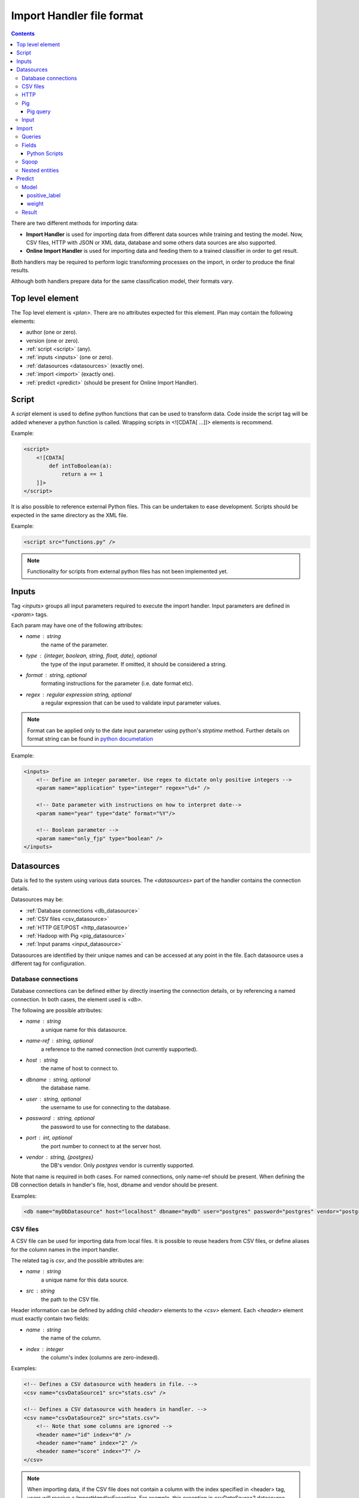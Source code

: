 .. _import_handlers:

==========================
Import Handler file format
==========================

.. contents:: 
   :depth: 3

There are two different methods for importing data:

* **Import Handler** is used for importing data from different data sources while training and testing the model. Now, CSV files, HTTP with JSON or XML data, database and some others data sources are also supported.
* **Online Import Handler** is used for importing data and feeding them to a trained classifier in order to get result.

Both handlers may be required to perform logic transforming processes on the
import, in order to produce the final results.

Although both handlers prepare data for the same classification model, their formats vary.

Top level element
=================

The Top level element is `<plan>`. There are no attributes expected for this element. Plan may contain the following elements:

- author (one or zero).
- version (one or zero).
- :ref:`script <script>` (any).
- :ref:`inputs <inputs>` (one or zero).
- :ref:`datasources <datasources>` (exactly one).
- :ref:`import <import>` (exactly one).
- :ref:`predict <predict>` (should be present for Online Import Handler).

.. _script:

Script
======

A `script` element is used to define python functions that can be
used to transform data. Code inside the script tag will be added
whenever a python function is called. Wrapping
scripts in <![CDATA[ ...]]> elements is recommend.

Example:

.. code-block:: xml

    <script>
        <![CDATA[
            def intToBoolean(a):
                return a == 1
        ]]>
    </script>

It is also possible to reference external Python files. This can be
undertaken to ease development. Scripts should be expected in the same
directory as the XML file.

Example:

.. code-block:: xml

    <script src="functions.py" />

.. note::

    Functionality for scripts from external python files has not been implemented yet.

.. _inputs:

Inputs
======

Tag `<inputs>` groups all input parameters required to execute the import handler. Input parameters are defined in `<param>` tags.

Each param may have one of the following attributes:

- `name` : string
    the name of the parameter.
- `type` : {integer, boolean, string, float, date}, optional
    the type of the input parameter. If omitted, it should be considered a string.
- `format` : string, optional
    formating instructions for the parameter (i.e. date format etc).
- `regex` : regular expression string, optional
    a regular expression that can be used to validate input parameter values.

.. note::

    Format can be applied only to the date input parameter using python's `strptime` method. Further details on format string can be found in 
    `python documetation <https://docs.python.org/2/library/datetime.html#strftime-and-strptime-behavior>`_

Example:

.. code-block:: xml

    <inputs>
        <!-- Define an integer parameter. Use regex to dictate only positive integers -->
        <param name="application" type="integer" regex="\d+" />

        <!-- Date parameter with instructions on how to interpret date-->
        <param name="year" type="date" format="%Y"/>

        <!-- Boolean parameter -->
        <param name="only_fjp" type="boolean" />
    </inputs>

.. _datasources:

Datasources
===========

Data is fed to the system using various data sources. The `<datasources>` part of the handler contains the connection details.

Datasources may be:

- :ref:`Database connections <db_datasource>`
- :ref:`CSV files <csv_datasource>`
- :ref:`HTTP GET/POST <http_datasource>`
- :ref:`Hadoop with Pig <pig_datasource>`
- :ref:`Input params <input_datasource>`

Datasources are identified by their unique names and can be accessed at any point in the file. Each datasource uses a different tag for configuration.

.. _db_datasource:

Database connections
--------------------

Database connections can be defined either by directly inserting the
connection details, or by referencing a named connection. In both cases,
the element used is `<db>`.

The following are possible attributes:

- `name` : string
    a unique name for this datasource.
- `name-ref` : string, optional
    a reference to the named connection (not currently supported).
- `host` : string
    the name of host to connect to.
- `dbname` : string, optional
    the database name.
- `user` : string, optional
    the username to use for connecting to the database.
- `password` : string, optional
    the password to use for connecting to the database.
- `port` : int, optional
    the port number to connect to at the server host.
- `vendor` : string, {postgres}
    the DB's vendor. Only `postgres` vendor is currently supported.


Note that name is required in both cases. For named connections, only name-ref should be present. When defining the DB connection details in handler's file, host, dbname and vendor should be present.

Examples:

.. code-block:: xml

    <db name="myDbDatasource" host="localhost" dbname="mydb" user="postgres" password="postgres" vendor="postgres" />


.. _csv_datasource:

CSV files
---------

A CSV file can be used for importing data from local files. It is possible
to reuse headers from CSV files, or define aliases for the column names
in the import handler.

The related tag is `csv`, and the possible attributes are:

- `name` : string
    a unique name for this data source.
- `src` : string
    the path to the CSV file.

Header information can be defined by adding child `<header>` elements
to the `<csv>` element. Each `<header>` element must exactly contain
two fields:

- `name` : string
    the name of the column.
- `index` : integer
    the column's index (columns are zero-indexed).

Examples:

.. code-block:: xml

    <!-- Defines a CSV datasource with headers in file. -->
    <csv name="csvDataSource1" src="stats.csv" />

    <!-- Defines a CSV datasource with headers in handler. -->
    <csv name="csvDataSource2" src="stats.csv">
        <!-- Note that some columns are ignored -->
        <header name="id" index="0" />
        <header name="name" index="2" />
        <header name="score" index="7" />
    </csv>

.. note::
    
    When importing data, if the CSV file does not contain a column with the index specified in <header> tag, users will receive a `ImportHandlerException`.
    For example, this exception in `csvDataSource2` datasource (declared up in the document) will be received if the `stats.csv` file has six columns.

.. _http_datasource:

HTTP
----

HTTP requests are used for importing JSON data from remote HTTP
services.

The tag used for defining them is `<http>`, and the possible attributes are as follows:

- `name` : string
    a unique name for this datasource.
- `method` : {GET, POST, PUT, DELETE}, default=GET
    the HTTP method to use.
- `url` : string
    the base URL to use.


When using this datasource with RESTful services, try to define the base
URL. If specific entities need to be queried, the query
parameters can be defined at a later stage during the import phase:

.. code-block:: xml

    <plan>
        <inputs>
            <param name="entity_id" type="string"/>
        </inputs>
        <datasources>
            <http name="jar" method="GET" url="http://service.com:11000/jar/" />
        </datasources>
        <import>
            <entity datasource="jar" name="entity">
                <query><![CDATA[#{entity_id}.json]]></query>
                <field jsonpath="$.title" name="entity.title" type="string"/>
                <field jsonpath="$.full_description" name="entity.description" type="string"/>
                ...
            </entity>
        </import>
    </plan>

In this case, when importing data, the system will query http://service.com:11000/jar/1.json url (User sets user paramer `entity_id` as 1, when running importhandler.py command).

.. _pig_datasource:

Pig
---

Pig is a tool for analyzing large data sets based on Hadoop. Pig Latin is the language which allows querying and/or transformation of the data. A Pig
datasource is a connection to a remote Hadoop/Pig cluster. It is defined using `<pig>` tag. Possible attributes are as follows:

- `name` : string
    A unique name for this data source.
- `jobid` : string, optional
    Define job flow id, if one is required to use the existing cluster.
- `amazon_access_token` : string
    Access token to Amazon services. By default used `AMAZON_ACCESS_TOKEN` from local config file.
- `amazon_token_secret` : string
    Access token secret to Amazon services. By default used `AMAZON_TOKEN_SECRET` from local config file.
- `ami_version` : string, optional
    Amazon Machine Image (AMI) version to use for instances.
    `Supported ami and pig versions <http://docs.aws.amazon.com/ElasticMapReduce/latest/DeveloperGuide/Pig_SupportedVersions.html>`_.
- `bucket_name` : string, optional
    Amazon S3 bucket name for saving results, logs, etc.
- `ec2_keyname` : string, optional, default=`cloudml-control`
    EC2 key used for the start instances.
- `keep_alive` : boolean, optional
    Denotes whether or not the cluster should stay alive upon completion.
- `hadoop_params` : string, optional
    This attribute can be used to specify cluster-wide Hadoop settings. If it attribute isn't setted, *s3://elasticmapreduce/bootstrap-actions/configure-hadoop* script will not run.
    `More details in Configure Hadoop Bootstrap Action block <http://docs.aws.amazon.com/ElasticMapReduce/latest/DeveloperGuide/emr-plan-bootstrap.html>`_.
- `num_instances` : integer, optional
    Number of instances in the Hadoop cluster.
- `master_instance_type` : string, optional
    EC2 instance type of the master node.
    `List of Amazon EC2 Instance types <http://aws.amazon.com/ec2/instance-types/>`_.
- `slave_instance_type` : string, optional
    EC2 instance type of the slave nodes.

Example:

.. code-block:: xml

    <pig name="pig" amazon_access_token="token"         bucket_name="the_bucket" amazon_token_secret="secret" master_instance_type="c3.4xlarge" slave_instance_type="c3.4xlarge" num_instances="2" hadoop_params="-m,mapreduce.map.java.opts=-Xmx864m,-m,mapreduce.reduce.java.opts=-Xmx1536m,-m,mapreduce.map.memory.mb=1024,-m,mapreduce.reduce.memory.mb=2048,-y,yarn.nodemanager.resource.memory-mb=18226"/>


Pig query
~~~~~~~~~

Query tag of the entity with a pig datasource could have the following attributes:

- `target` : string optional
    Name of target dataset that will be stored.
- `autoload_sqoop_dataset` : string, optional
    When it is true, sqoop dataset will be auto loaded in the pig script (without defining loading statement in script). Required to define `sqoop_dataset_name` attr.
- `sqoop_dataset_name` : string, optional
    Variable name that would be used in the pig script for sqoop results, when `autoload_sqoop_dataset` is set.

There are two methods for storing pig results:

* The target attribute must be specified in the <query> tag of the entity with pig data source. In this case, results would be stored as JsonStorage:

.. code-block:: sql

    <query target="result">
        <![CDATA[
            ...
            result = FOREACH B GENERATE customer, order;
        ]]>
    </query>

*  '$output' parameter as output dir should be used. For example:

.. code-block:: sql

    <query>
        <![CDATA[
            C = FOREACH B GENERATE customer, order;
            STORE C INTO '$output' USING JsonStorage();
        ]]>
    </query>

.. _input_datasource:

Input
-----

.. note:: Input data source only using online import handlers.

If Post data is required to be used, input params need to be specified. Following this, access will be granted to them by using ``input``
datasource with the query ``any``. For example:

.. code-block:: xml

    <plan>      
        <inputs>      
           <param name="rate" type="float"/>       
           <param name="title" type="string"/>     
        </inputs>     
        <datasources/>        
        <import>      
            <entity datasource="input" name="Test_input">       
                <query>any</query>        
                <field column="title" name="dev_title" type="string"/>   
                <field column="rate" name="rate" type="float"/>       
            </entity>     
        </import>          
    </plan>

Another example with processing json input parameter is as follows:

.. code-block:: xml

    <plan>
        <inputs>
            <param name="customer_info" type="string"/>
        </inputs>
        <datasources/>
        <import>
            <entity datasource="input" name="customer_info">
                <query>customer_info</query>
                <field jsonpath="$.identifier" name="customer.id" type="string"/>
                <field jsonpath="$.region" name="customer.region" type="string"/>
            </entity>
        </import>
    </plan>

.. _import:

Import
======

Once the data sources have been defined, the import handler is required to be defined in relation to how 
data from each data source input will be translated. This is undertaken within the
`<import>` element. In order to be able to understand how the mapping
is undertaken, the concept of entity needs to be introduced.

An entity model's data is derived from various data sources. i.e. an entity may describe the data being derived from a database table or view. Each entity is associated with a datasource and (possibly) some query
parameters. For example, a database entity might use a SQL query, while an HTTP entity might add some path and query parameters to the data source's URL. An entity describes multiple entity "instances". i.e.
if an entity describes a database table, an entity "instance" describes a row in the database.

An entity is defined using the `<entity>` tag. The possible attributes of the element are as follows:

- `name` : string
    a unique name to identify the entity.
- `datasource` : string
    the datasource to use for importing data.
- `query` : string, optional
    a string that provides instructions on how to query a datasource (i.e. a SQL query or a path template). Queries can be also defined as child elements (to be discussed later).
- `autoload_fields` : boolean, optional
    when set, fields are unable to be defined. These loaded from the pig results. 
  
.. note::

    `autoload_fields` works only with `pig` data sources currently.

.. note::

    If `autoload_fields` are set, declared entity fields would be overridden with automaticaly created fields by parsing the result data row. If the field is declared, that is not present in the row, it would not be deleted.

Examples:

.. code-block:: xml

    <!-- An entity that uses a DB connection -->
    <entity name="customer" datasource="myDbDatasource" query="SELECT * FROM customer_table">
        ...
    </entity>

    <!-- An entity that uses an HTTP datasource -->
    <entity name="customer" datasource="myHttpDatasource" query="data/#{customer}.json">
        ...
    </entity>


Queries
-------

The first possible child of a `<entity>` is a query. This can be used to improve readability of the XML file and replace the query attribute of the entity. It is also useful if the query does not return data, but actually triggers data calculation. Examples of such cases include running a set of SQL queries that create tables or execute a Pig script. In this case, attribute `target` is required to be defined inside
the `<query>` tag. The value of this attribute provides details on where to look for the actual data.

Examples:

.. code-block:: xml

    <!-- An entity that uses a DB connection -->
    <entity name="customer" datasource="myDbDatasource">
        <query>
            <![CDATA[
                SELECT *
                FROM table t1 JOIN table t2 ON t1.id = t2.reference
                WHERE t2.creation_time < '#{start_date}'
            ]]>
        </query>
        ...
    </entity>

    <!-- An entity that uses an HTTP datasource -->
    <entity name="customer" datasource="myHttpDatasource">
     <query>
            <![CDATA[
                person/#{person}.json
            ]]>
        </query>
        ...
    </entity>


Query strings depend on the data source:

- :ref:`Database connections <db_datasource>`  requires SQL queries.
- :ref:`CSV datasources <csv_datasource>` do not support queries.
- :ref:`HTTP datasources <http_datasource>` can add values to end of the path. 
- :ref:`Hadoop with Pig datasource <pig_datasource>` - requires pig script.
- :ref:`Input params <input_datasource>` 

It is possible to use variables in queries using the notation `#{variable}`. This will be replaced by an input parameter with the name equal to the variable.


Fields
------

Fields are used to define how data is extracted from each entity "instance". They are defined using the `<field>` tag, and can define the following attributes:

- `name` : string
    a unique name for the field.
- `column` : string
    if entity is using a DB or CSV data source, it will use data from this column.
- `jsonpath` : string
    if entity is a JSON datasource, or field type is json, it will use this jsonpath to extract data.
    `More details on JsonPath strings <http://goessner.net/articles/JsonPath/>`_.
- `type` : {integer, boolean, string, float, json}, optional, default=string
    If defined, the value will be converted to the given type. If it is not possible, then the resulting value will be null.
- `regex` : string, optional
    applies the given regular expression and assigns the first match to the value.
- `split` : string, optional
    splits the value to an array of values using the provided regular expression.
- `dateFormat` : string, optional
    transforms value to a date using the given date/time format.
- `join` : string, optional
    concatenates values using the defined separator. Used together with `jsonpath` only.
- `delimiter` : string, optional
    concatenates values using the defined separator. Used together with `jsonpath` only.
- `template` : string, optional
    used to define a template for strings. May use variables.
- `script` : string, optional
    call the python script defined in this element and assign the result to this field. May use any of the built-in functions or any one defined in a `Script` element. Variables can also be used in script elements. Could also be defined as inner <script> tag.
- `transform` : {'json', 'csv'}, optional
    transforms this field to a datasource. For example, it can be used to parse JSON or CSV data stored in a DB column. It's values can either be `json` or `csv`.
- `headers` : list, optional
    used only if `transform="csv"`. Defines the header names for each item in the CSV field. Not currently implemented.
- `required` : {'true', 'false'}, optional, default=false
    whether or not this field is required to have a value.
- `multipart` : {'true', 'false'}, optional
    if the results of `jsonpath` are complex/multipart value or simple value, Used only with `jsonpath`
- `key_path` : string, optional
    a JSON path expression for identifying the keys of a map. Used together with `value_path`
    `More details on JsonPath strings <http://goessner.net/articles/JsonPath/>`_.
- `value_path` : string, optional
    a JSON path expression for identifying the values of a map. Used together with `key_path`.
  
.. note::
    It is not possible to use the name for field 'opening' if fields as 'opening.title' is also required. 

Examples:

HTTP JSON entities:

.. code-block:: xml

    <entity name="jar_application" datasource="jar" query="get_s/#{employer}/#{application}.json">
        <field name="ja.rate" type="float" jsonpath="$.result.pay_rate" />
        <field name="ja.amount" type="float" jsonpath="$.result.pay_amount" />
        <field name="application.creation_time" jsonpath="$.result.created_at" dateFormat="YYYY-mm-DD" />
        ...
    </entity>

    <entity name="contractor" datasource="jar" query="opening/f/#{opening}.json">
        <field name="contractor.skills" path="$.skills.*.name" join="," />
        <field name="contractor.greeting" template="Hello #{contractor.name}" />
        <field name="matches_pref_rating" script="#{contractor.rating} > #{pref_rating})" />
    </entity>

DB entity:

.. code-block:: xml

    <entity name="dbentity" datasource="mysqlConnection">
        <query>
            <![CDATA[
                SELECT *
                FROM table t1 JOIN table t2 ON t1.id = t2.reference
                WHERE t2.creation_time < '#{start_date}'
            ]]>
        </query>
        <field name="id" column="t1.id" />
        <field name="name" column="t1.full_name" />
        <field name="category" column="t2.category" />
        <field name="active" type="boolean" column="t2.is_active" />
        <field name="opening.segment" script="getSegment('#{category}')" />
    </entity>

DB entity where results should be read by table:

.. code-block:: xml

    <entity name="dbentity" datasource="mysqlConnection">
        <query target="data">
            <![CDATA[
                CREATE TEMP TABLE data AS (
                SELECT *
                FROM table t1 JOIN table t2 ON t1.id = t2.reference
                WHERE t2.creation_time < '#{start_date}')
            ]]>
        </query>
        <field name="id" column="t1.id" />
        <field name="name" column="t1.full_name" />
        <field name="category" column="t2.category" />
        <field name="active" type="boolean" column="t2.is_active" />
        <field name="opening.segment" script="getSegment('#{category}')" />
    </entity>

Pig entity:

.. code-block:: xml

    <entity name="dbentity" datasource="pigConnection">
        <query target="output">
            <![CDATA[
                batting = load 'Batting.csv' using PigStorage(',');
                runs = FOREACH batting GENERATE $0 as playerID, $1 as year, $8 as runs;
                grp_data = GROUP runs by (year);
                STORE grp_data INTO 'output';
            ]]>
        </query>
        <field name="id" column="t1.id" />
        <field name="name" column="t1.full_name" />
        <field name="category" column="t2.category" />
        <field name="active" type="boolean" column="t2.is_active" />
        <field name="opening.segment" script="getSegment('#{category}')" />
    </entity>

Entity with field json datasource:

.. code-block:: xml

    <field name="contractor_info" transform="json" column="contractor_info"/>
    <entity name="contractor_info" datasource="contractor_info">
        <field name="contractor.name" jsonpath="$.full_name" />
        <field name="contractor.have_interviews" jsonpath="$.have_interviews" />
        <field name="contractor.is_available" type="boolean" jsonpath="$.availability" />
    </entity>


Python Scripts
~~~~~~~~~~~~~~

There are two variants to pass variables to the python script:

* using template formatting:

.. code-block:: xml

    <field name="uniqueName" script="myFunction(#{id}, '#{name}')" />

* using variables:

.. code-block:: xml

    <field name="uniqueName" script="myFunction(id, name)" />

.. _sqoop:

Sqoop
-----

Tag sqoop instructs import handler to run a Sqoop import. It should be used only on entities that have a pig datasource. A sqoop tag may contain the following attributes:

- `target` : string, required
    the target file to save imported data on HDFS.
- `datasource` : string, required
    a reference to the DB datasource to use for importing the data.
- `table` : string, required
    the name of the table to import its data.
- `where` : string, optional
    an expression that might be passed to the table for filtering the rows to be imported.
- `direct` : boolean, optional
    whether to use direct import (see `Sqoop documentation <https://sqoop.apache.org/docs/1.4.4/SqoopUserGuide.html#_importing_views_in_direct_mode>`_ on --direct for more details)
- `mappers` : integer, optional
    an integer number with the mappers to use for importing data. If table is a view or does not have a key, it should be 1. Default value is 1.
- `options` : string, optional
    Extra options for sqoop import command.

If the sqoop tag contains body, then it should be a valid SQL statement.
These statements will be executed on the database before the Sqoop
import. This feature is particularly useful if the following needs to be run:

.. code-block:: xml

    <entity name="myEntity" datasource="pigConnection">
        <query target="output">
        <![CDATA[
            batting = load 'Batting.csv' using PigStorage(',');
            runs = FOREACH batting GENERATE $0 as playerID, $1 as year, $8 as runs;
            grp_data = GROUP runs by (year);
            STORE grp_data INTO 'output';
        ]]>
        </query>
        <!-- Transfer table dataset to HDFS -->
        <sqoop target="dataset" table="dataset" datasource="sqoop_db_datasource" />

        <!-- Query inside sqoop tag needs to be executed on the DB before running the sqoop command -->
        <!-- Multiple sqoop tags should be allowed, in case more than one imports are reqyuired -->
        <sqoop target="new_data" table="temp_table" datasource="sqoop_db_datasource" direct="true" mappers="1">
        <![CDATA[
            CREATE TEMP TABLE target_openings AS SELECT * FROM openings WHERE creation_time BETWEEN #{start} AND #{end};
            CREATE TABLE temp_table AS SELECT to.*, e.* FROM target_openings to JOIN employer e ON to.employer=e."Record ID#";
        ]]>
        </sqoop>
        <!-- Fields -->
        <field ... />
    </entity>

In order to load sqoop results in the pig script, the following must be defined:

.. code-block:: xml

    <entity name="myEntity" datasource="pigConnection">
        <sqoop target="openings_dataset" table="temp_table" datasource="sqoop_db_datasource" direct="true" mappers="1"/>
        <query autoload_sqoop_dataset="true" sqoop_dataset_name="openings_dataset" target="result">
            <![CDATA[
            register 's3://odesk-match-staging/pig/lib/elephant-bird-core-4.4.jar';
            register 's3://odesk-match-staging/pig/lib/elephant-bird-pig-4.4.jar';
            register 's3://odesk-match-staging/pig/lib/elephant-bird-hadoop-compat-4.4.jar';
            register 's3://odesk-match-staging/pig/lib/piggybank-0.12.0.jar';

            order_dataset = LOAD '$openings_dataset*' USING org.apache.pig.piggybank.storage.CSVExcelStorage(',', 'YES_MULTILINE') AS (
                customer_id:long
                , seller_id:long
                , amount:chararray
                , customer_country:chararray
                , seller_country:chararray
            );

            result = FOREACH order_dataset GENERATE 
                * 
                , funcs.join((customer_country, seller_country), ',') as customer_seller_country
            ;
            ]]>
        <query/>
    <entity/>


In addition, sqoop results can also auto load, for example:

.. code-block:: xml

    <entity name="myEntity" datasource="pigConnection">
        <sqoop target="order_dataset" table="temp_table" datasource="sqoop_db_datasource" direct="true" mappers="1"/>
        <query autoload_sqoop_dataset="true" sqoop_dataset_name="openings_dataset" target="result">
            <![CDATA[
            result = FOREACH order_dataset GENERATE 
                * 
                , funcs.join((customer_country, seller_country), ',') as customer_seller_country
            ;
            ]]>
        <query/>
    <entity/>

When `autoload_sqoop_dataset` set CloudML will automatically add sqoop results definition on the top of the pig script. For example:

.. code-block:: txt

    register 's3://odesk-match-staging/pig/lib/elephant-bird-core-4.4.jar';
    register 's3://odesk-match-staging/pig/lib/elephant-bird-pig-4.4.jar';
    register 's3://odesk-match-staging/pig/lib/elephant-bird-hadoop-compat-4.4.jar';
    register 's3://odesk-match-staging/pig/lib/piggybank-0.12.0.jar';
                

    result = LOAD '$dataset*' USING org.apache.pig.piggybank.storage.CSVExcelStorage(',', 'YES_MULTILINE') AS ( some_field:field_type ); 


Nested entities
---------------

It is possible that, not all data required will originate from one entity, also, it may be possible to gather data from more than one data source. For example, consider the following use case::

    A really important feature is application ranking.
    In order to rank the application, data regarding the application, the employer, the job opening and the contractor are required. However, this data may be derived from different HTTP URLs.


A solution for this problem is to use nested entities.A nested entity is a normal entity, with the benefit that it is able to use data from it's parent entity to formulate the query. A nested entity may result in two ways:

- querying a 'global' datasource (i.e. querying a different table in DB, calling a different HTTP service).
- converting one of the parent entity's field to a new entity (i.e. parsing the data of a DB column as a JSON document). In this case, the field acts as a data source.

A nested entity is defined inside another `<entity>` and follows exactly the same syntax. However, it might also use the values of parent entity as variables, in addition to the input parameter values.

Example:

.. code-block:: xml

    <entity name="application" datasource="myHttpDatasource" query="application/#{application}.json">
        <field name="opening" jsonpath="$.result.#{application}.id" />
        <field name="user" jsonpath="$.result.#{application}.user" />
        <field name="employer" jsonpath="$.result.#{application}.employer" />

        <!-- Nested entity using a global datasource -->
        <entity name="opening" datasource="odr" query="opening/f/#{opening}.json">
            <field name="opening.title" jsonpath="$.title" />
            <field name="opening.description" jsonpath="$.full_description" />
        </entity>
    </entity>


The second option is to convert one of the parent entity's fields to a new entity. This is useful if a field in the parent entity contains CSV or JSON data. In order to undertake this, two things need to be done:

- Define property 'transform' in the parent entity field, using the appropriate type. This creates a datasource accessible from all child entities. The data source's name is the field's name, while the data source type depends on the the value of the transform entity.
- In the new entity, define the name of the parent entity's field as the data source name. 

Example:

.. code-block:: xml

    <!-- Parent entity -->
    <entity name="user" datasource="dbEntity" query="SELECT * FROM users">
        <!-- Convert field to CSV datasource -->
        <field name="permissions" transform="csv" headers="read,write,execute"/>
        <!-- Nested entity using data from CSV field -->
        <entity name="permissionEntity" datasource="permissions">
            <field name="user.read" column="read" />
            <field name="user.execute" column="execute" />
        </entity>

        <
        <!-- Convert field to JSON datasource -->
        <field name="profile" transform="json" />

        <!-- Nested entity using data from JSON field -->
        <entity name="profileEntity" datasource="profile">
            <field name="rating" jsonpath="$.rating" />
        </entity>
    </entity>

.. _predict:

Predict
=======

The final part of the data import handler describes which models to invoke and how the response is formulated. While the old import handler was used with a single model, the new version should allow
multiple binary classifier models use, provided that the same input vector are expected.

Response format is defined inside `<predict>` tag. Predict tag is required to needs have the following sub-elements:

- `<model>` - defines parameters for using a model with the data from the `<import>` part of the handler.
- `<result>` - defines how to formulate the response.

Model
-----

In order to calculate the result of a prediction, one or more models
need to be invoked together with the data from the import handler. Each
model invocation is defined using a `<model>` tag. A model tag could
have the following attributes:

- `name` : string, required
    a name to uniquely identify the results of this model.
- `value` : string, optional
    holds the name of the model to use.
- `script` : string, optional
    calls python code to decide the name of the model to use.

.. note::

    Either the value or the script attribute need to be defined. Failure to do this will result in an error.

Also, additional child elements could be defined:

* positive_label
* weight

positive_label
~~~~~~~~~~~~~~

Allows overriding which label to use as positive label. If not defined, true is considered as a positive label. Example:

.. code-block:: xml

    <model name="rank" value="MyModel">
        <positive_label value="false" />
    </model>

A positive_label tag may have the following attributes:

* `value` : string
    holds the value of the model positive label.
* `script` : string
    calls python code to decide the value of the model positive label.

weight
~~~~~~

A positive_label tag may have the following attributes:

* `value` : string
    holds the weight.
* `script` : string
    calls python code to decide the weight.
* `label` : string
    a label of data to apply the weight.


.. code-block:: xml

    <model name="recommend" value="myModel">
        <weight label="good_hire" script="3 if isHourly('#{opening.type}') else 2" />
        <weight label="no_hire" value="1.0" />
        <weight label="bad_hire" value="1.0" />
    </model>

.. note::

    It could be few `<model>` sub-elements in `<predict>` tag.

Result
------

Defines the method to render results.

It could include two sub-elements:

* `label`
* `probability`

Label defines .... todo ... and contains the following attributes:

* `model` : string, optional
* `script` : string, optional

Probability defines ... todo ... and contains the following attributes:

* `label` : string, optional
* `model` : string, optional
* `script` : string, optional
    python script to ...

Examples of `result` section:

.. code-block:: xml

    <result>
      <label script="True if getPredictedLabel() == 'good_hire' and getProbabilityFor('good_hire') > 0.5 else False"/>
      <probability script="getProbabilityFor('good_hire')"/>
    </result>